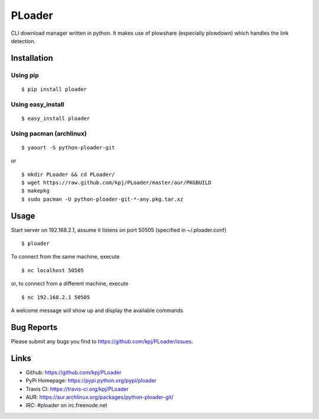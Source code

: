 PLoader
=======
.. image:: https://pypip.in/v/ploader/badge.png
    :target: https://crate.io/packages/ploader/
    :alt: Latest version

.. image:: https://api.travis-ci.org/kpj/PLoader.png?branch=master
    :target: https://travis-ci.org/kpj/PLoader
    :alt: Travis-CI
    
.. image:: https://pypip.in/d/ploader/badge.png
    :target: https://crate.io/packages/ploader/
    :alt: Number of PyPI downloads

CLI download manager written in python. It makes use of plowshare (especially plowdown) which handles the link detection.


Installation
------------
Using pip
+++++++++
::

  $ pip install ploader
  
Using easy_install
++++++++++++++++++
::

  $ easy_install ploader
  
Using pacman (archlinux)
++++++++++++++++++++++++
::

  $ yaourt -S python-ploader-git
  
or

::

    $ mkdir PLoader && cd PLoader/
    $ wget https://raw.github.com/kpj/PLoader/master/aur/PKGBUILD
    $ makepkg
    $ sudo pacman -U python-ploader-git-*-any.pkg.tar.xz

Usage
-----
Start server on 192.168.2.1, assume it listens on port 50505 (specified in ~/.ploader.conf)
::

  $ ploader
  
To connect from the same machine, execute
::

  $ nc localhost 50505
  
or, to connect from a different machine, execute
::

  $ nc 192.168.2.1 50505
  
A welcome message will show up and display the available commands

Bug Reports
-----------
Please submit any bugs you find to https://github.com/kpj/PLoader/issues.

Links
-----
- Github: https://github.com/kpj/PLoader
- PyPi Homepage: https://pypi.python.org/pypi/ploader
- Travis CI: https://travis-ci.org/kpj/PLoader
- AUR: https://aur.archlinux.org/packages/python-ploader-git/
- IRC: #ploader on irc.freenode.net